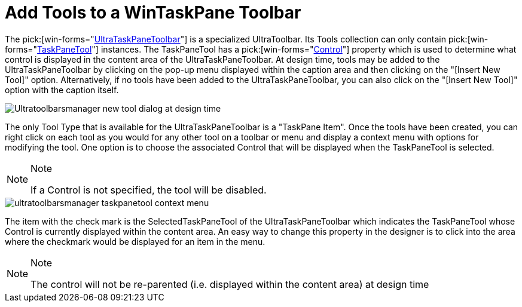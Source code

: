 ﻿////

|metadata|
{
    "name": "wintoolbarsmanager-add-tools-to-a-wintaskpane-toolbar",
    "controlName": ["WinToolbarsManager"],
    "tags": ["Layouts"],
    "guid": "{55CB90B8-8619-43D8-9202-CDE67B654E2E}",  
    "buildFlags": [],
    "createdOn": "2005-07-07T00:00:00Z"
}
|metadata|
////

= Add Tools to a WinTaskPane Toolbar

The  pick:[win-forms="link:{ApiPlatform}win.ultrawintoolbars{ApiVersion}~infragistics.win.ultrawintoolbars.ultrataskpanetoolbar.html[UltraTaskPaneToolbar]"]  is a specialized UltraToolbar. Its Tools collection can only contain  pick:[win-forms="link:{ApiPlatform}win.ultrawintoolbars{ApiVersion}~infragistics.win.ultrawintoolbars.taskpanetool.html[TaskPaneTool]"]  instances. The TaskPaneTool has a  pick:[win-forms="link:{ApiPlatform}win.ultrawintoolbars{ApiVersion}~infragistics.win.ultrawintoolbars.taskpanetool~control.html[Control]"]  property which is used to determine what control is displayed in the content area of the UltraTaskPaneToolbar. At design time, tools may be added to the UltraTaskPaneToolbar by clicking on the pop-up menu displayed within the caption area and then clicking on the "[Insert New Tool]" option. Alternatively, if no tools have been added to the UltraTaskPaneToolbar, you can also click on the "[Insert New Tool]" option with the caption itself.

image::Images\WinToolbar_Adding_Tools_to_an_WinTaskPane_Toolbar_01.PNG[Ultratoolbarsmanager new tool dialog at design time]

The only Tool Type that is available for the UltraTaskPaneToolbar is a "TaskPane Item". Once the tools have been created, you can right click on each tool as you would for any other tool on a toolbar or menu and display a context menu with options for modifying the tool. One option is to choose the associated Control that will be displayed when the TaskPaneTool is selected.

.Note
[NOTE]
====
If a Control is not specified, the tool will be disabled.
====

image::Images\WinToolbar_Adding_Tools_to_an_WinTaskPane_Toolbar_02.PNG[ultratoolbarsmanager taskpanetool context menu]

The item with the check mark is the SelectedTaskPaneTool of the UltraTaskPaneToolbar which indicates the TaskPaneTool whose Control is currently displayed within the content area. An easy way to change this property in the designer is to click into the area where the checkmark would be displayed for an item in the menu.

.Note
[NOTE]
====
The control will not be re-parented (i.e. displayed within the content area) at design time
====
